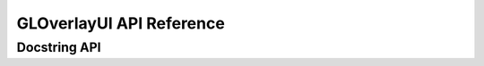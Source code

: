 
*************************
GLOverlayUI API Reference 
*************************


Docstring  API 
--------------

.. doxygenfile:: include/* 
   :project: GLOverlayUI
